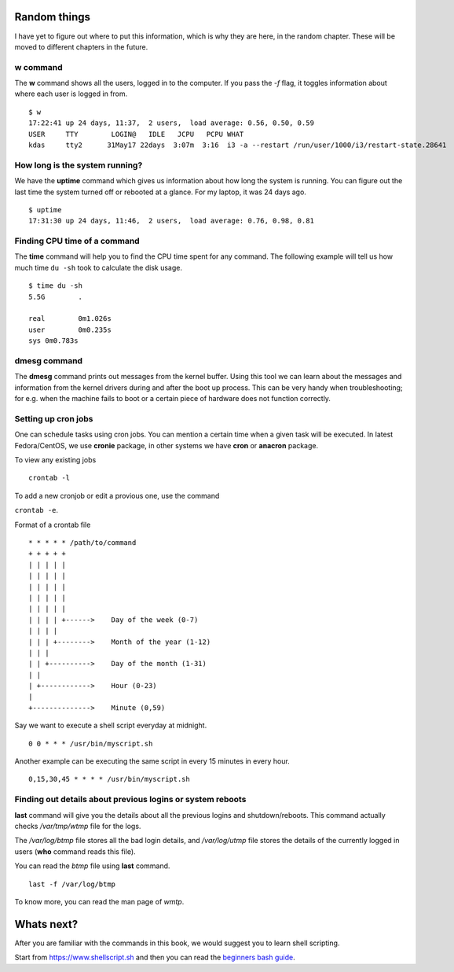 Random things
==============

I have yet to figure out where to put this information, which is why they are
here, in the random chapter. These will be moved to different chapters in the
future.

.. index:: w

w command
----------

The **w** command shows all the users, logged in to the computer. If you pass
the *-f* flag, it toggles information about where each user is logged in from.

::

    $ w
    17:22:41 up 24 days, 11:37,  2 users,  load average: 0.56, 0.50, 0.59
    USER     TTY        LOGIN@   IDLE   JCPU   PCPU WHAT
    kdas     tty2      31May17 22days  3:07m  3:16  i3 -a --restart /run/user/1000/i3/restart-state.28641

.. index:: uptime

How long is the system running?
---------------------------------

We have the **uptime** command which gives us information about how long the
system is running. You can figure out the last time the system turned off or
rebooted at a glance. For my laptop, it was 24 days ago.

::

    $ uptime
    17:31:30 up 24 days, 11:46,  2 users,  load average: 0.76, 0.98, 0.81

.. index:: time

Finding CPU time of a command
------------------------------

The **time** command will help you to find the CPU time spent for any command.
The following example will tell us how much time ``du -sh`` took to calculate the
disk usage.

::

    $ time du -sh
    5.5G	.

    real	0m1.026s
    user	0m0.235s
    sys	0m0.783s

.. index:: dmesg

dmesg command
--------------

The **dmesg** command prints out messages from the kernel buffer. Using this
tool we can learn about the messages and information from the kernel drivers
during and after the boot up process. This can be very handy when
troubleshooting; for e.g. when the machine fails to boot or a certain piece of
hardware does not function correctly.


Setting up cron jobs
---------------------

One can schedule tasks using cron jobs. You can mention a certain time when a
given task will be executed. In latest Fedora/CentOS, we use **cronie**
package, in other systems we have **cron** or **anacron** package.


To view any existing jobs

::

    crontab -l


To add a new cronjob or edit a provious one, use the command

``crontab -e``.


Format of a crontab file

::

    * * * * * /path/to/command
    + + + + +
    | | | | |
    | | | | |
    | | | | |
    | | | | |
    | | | | |
    | | | | +------>    Day of the week (0-7)
    | | | |
    | | | +-------->    Month of the year (1-12)
    | | |
    | | +---------->    Day of the month (1-31)
    | |
    | +------------>    Hour (0-23)
    |
    +-------------->    Minute (0,59)


Say we want to execute a shell script everyday at midnight.

::

    0 0 * * * /usr/bin/myscript.sh


Another example can be executing the same script in every 15 minutes in every hour.


::

    0,15,30,45 * * * * /usr/bin/myscript.sh




.. index:: last

Finding out details about previous logins or system reboots
------------------------------------------------------------

**last** command will give you the details about all the previous logins and
shutdown/reboots. This command actually checks */var/tmp/wtmp* file for the
logs.

The */var/log/btmp* file stores all the bad login details, and */var/log/utmp*
file stores the details of the currently logged in users (**who** command
reads this file).

You can read the *btmp* file using **last** command.

::

    last -f /var/log/btmp

To know more, you can read the man page of *wmtp*.


Whats next?
============

After you are familiar with the commands in this book, we would suggest you to learn
shell scripting.

Start from `https://www.shellscript.sh <https://www.shellscript.sh>`_ and then
you can read the `beginners bash guide
<http://mirrors.kernel.org/LDP/LDP/Bash-Beginners-Guide/Bash-Beginners-Guide.pdf>`_.
